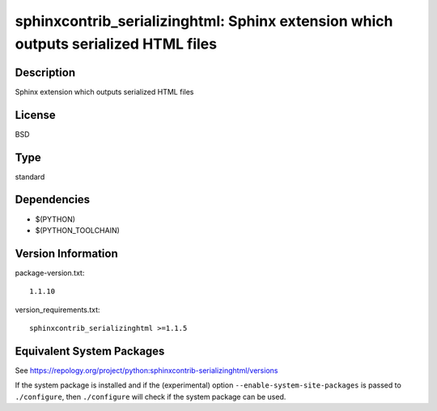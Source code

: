 .. _spkg_sphinxcontrib_serializinghtml:

sphinxcontrib_serializinghtml: Sphinx extension which outputs serialized HTML files
=============================================================================================

Description
-----------

Sphinx extension which outputs serialized HTML files

License
-------

BSD

Type
----

standard


Dependencies
------------

- $(PYTHON)
- $(PYTHON_TOOLCHAIN)

Version Information
-------------------

package-version.txt::

    1.1.10

version_requirements.txt::

    sphinxcontrib_serializinghtml >=1.1.5


Equivalent System Packages
--------------------------

.. tab:: Arch Linux

   .. CODE-BLOCK:: bash

       $ sudo pacman -S python-sphinxcontrib-serializinghtml 


.. tab:: conda-forge

   .. CODE-BLOCK:: bash

       $ conda install sphinxcontrib-serializinghtml 


.. tab:: Fedora/Redhat/CentOS

   .. CODE-BLOCK:: bash

       $ sudo yum install python3-sphinxcontrib-serializinghtml 


.. tab:: FreeBSD

   .. CODE-BLOCK:: bash

       $ sudo pkg install textproc/py-sphinxcontrib-serializinghtml 


.. tab:: Gentoo Linux

   .. CODE-BLOCK:: bash

       $ sudo emerge dev-python/sphinxcontrib-serializinghtml 


.. tab:: MacPorts

   .. CODE-BLOCK:: bash

       $ sudo port install py-sphinxcontrib-serializinghtml 


.. tab:: openSUSE

   .. CODE-BLOCK:: bash

       $ sudo zypper install python3\$\{PYTHON_MINOR\}-sphinxcontrib-serializinghtml 


.. tab:: Void Linux

   .. CODE-BLOCK:: bash

       $ sudo xbps-install python3-sphinxcontrib-serializinghtml 



See https://repology.org/project/python:sphinxcontrib-serializinghtml/versions

If the system package is installed and if the (experimental) option
``--enable-system-site-packages`` is passed to ``./configure``, then ``./configure``
will check if the system package can be used.

